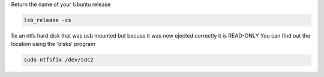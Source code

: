 Return the name of your Ubuntu release

.. code::

   lsb_release -cs


fix an ntfs hard disk that was usb mounted but becuse it was now ejected correctly it is READ-ONLY
You can find out the location using the 'disks' program

.. code::

   sudo ntfsfix /dev/sdc2
